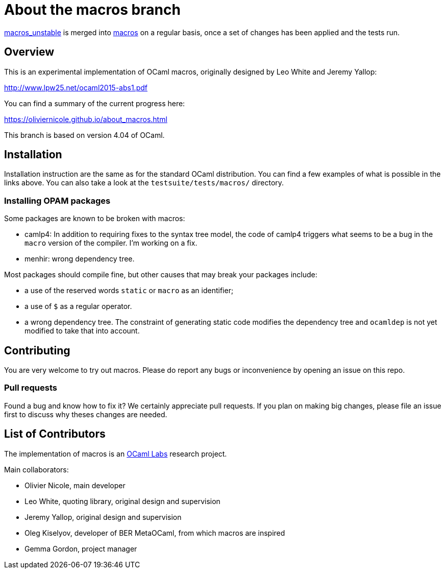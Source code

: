 = About the macros branch =

https://github.com/OlivierNicole/ocaml/tree/macros_unstable[macros_unstable] is
merged into https://github.com/OlivierNicole/ocaml/tree/macros[macros] on a
regular basis, once a set of changes has been applied and the tests run.

== Overview

This is an experimental implementation of OCaml macros, originally designed by
Leo White and Jeremy Yallop:

http://www.lpw25.net/ocaml2015-abs1.pdf

You can find a summary of the current progress here:

https://oliviernicole.github.io/about_macros.html

This branch is based on version 4.04 of OCaml.

== Installation

Installation instruction are the same as for the standard OCaml distribution.
You can find a few examples of what is possible in the links above. You can also
take a look at the `testsuite/tests/macros/` directory.

=== Installing OPAM packages

Some packages are known to be broken with macros:

* camlp4: In addition to requiring fixes to the syntax tree model, the code of
  camlp4 triggers what seems to be a bug in the `macro` version of the compiler.
  I'm working on a fix.
* menhir: wrong dependency tree.

Most packages should compile fine, but other causes that may break your packages
include:

* a use of the reserved words `static` or `macro` as an identifier;
* a use of `$` as a regular operator.
* a wrong dependency tree. The constraint of generating static code modifies the
  dependency tree and `ocamldep` is not yet modified to take that into account.

== Contributing

You are very welcome to try out macros. Please do report any bugs or
inconvenience by opening an issue on this repo.

=== Pull requests

Found a bug and know how to fix it? We certainly appreciate pull requests.
If you plan on making big changes, please file an issue first to discuss why
theses changes are needed.

== List of Contributors

The implementation of macros is an https://github.com/ocamllabs[OCaml Labs]
research project.

Main collaborators:

* Olivier Nicole, main developer 
* Leo White, quoting library, original design and supervision
* Jeremy Yallop, original design and supervision
* Oleg Kiselyov, developer of BER MetaOCaml, from which macros are inspired
* Gemma Gordon, project manager
